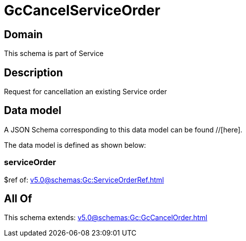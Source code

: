= GcCancelServiceOrder

[#domain]
== Domain

This schema is part of Service

[#description]
== Description
Request for cancellation an existing Service order


[#data_model]
== Data model

A JSON Schema corresponding to this data model can be found //[here].



The data model is defined as shown below:


=== serviceOrder
$ref of: xref:v5.0@schemas:Gc:ServiceOrderRef.adoc[]


[#all_of]
== All Of

This schema extends: xref:v5.0@schemas:Gc:GcCancelOrder.adoc[]
